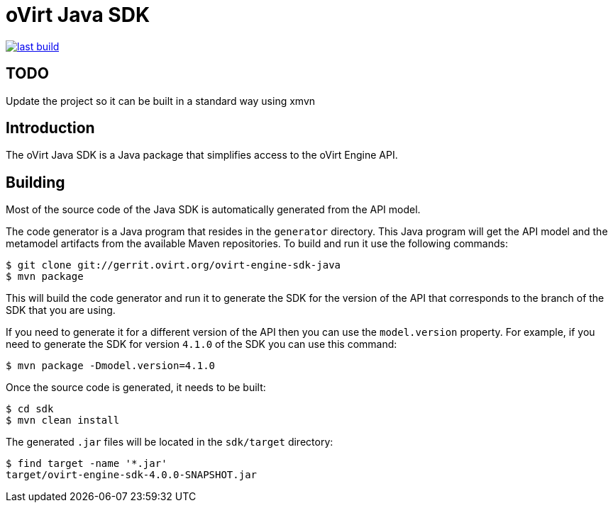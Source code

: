 = oVirt Java SDK

image:https://copr.fedorainfracloud.org/coprs/ovirt/ovirt-master-snapshot/package/java-ovirt-engine-sdk4/status_image/last_build.png[link="https://copr.fedorainfracloud.org/coprs/ovirt/ovirt-master-snapshot/package/java-ovirt-engine-sdk4/"]

== TODO
Update the project so it can be built in a standard way using xmvn

== Introduction

The oVirt Java SDK is a Java package that simplifies access to the
oVirt Engine API.

== Building

Most of the source code of the Java SDK is automatically generated
from the API model.

The code generator is a Java program that resides in the `generator`
directory. This Java program will get the API model and the metamodel
artifacts from the available Maven repositories. To build and run it use
the following commands:

  $ git clone git://gerrit.ovirt.org/ovirt-engine-sdk-java
  $ mvn package

This will build the code generator and run it to generate the SDK for
the version of the API that corresponds to the branch of the SDK that
you are using.

If you need to generate it for a different version of the API then you
can use the `model.version` property. For example, if you need to
generate the SDK for version `4.1.0` of the SDK you can use this
command:

  $ mvn package -Dmodel.version=4.1.0

Once the source code is generated, it needs to be built:

  $ cd sdk
  $ mvn clean install

The generated `.jar` files will be located in the `sdk/target`
directory:

  $ find target -name '*.jar'
  target/ovirt-engine-sdk-4.0.0-SNAPSHOT.jar
